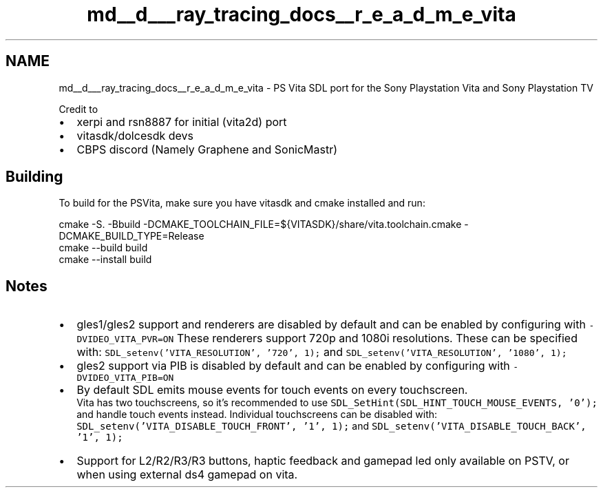 .TH "md__d___ray_tracing_docs__r_e_a_d_m_e_vita" 3 "Mon Jan 24 2022" "Version 1.0" "RayTracer" \" -*- nroff -*-
.ad l
.nh
.SH NAME
md__d___ray_tracing_docs__r_e_a_d_m_e_vita \- PS Vita 
SDL port for the Sony Playstation Vita and Sony Playstation TV
.PP
Credit to
.IP "\(bu" 2
xerpi and rsn8887 for initial (vita2d) port
.IP "\(bu" 2
vitasdk/dolcesdk devs
.IP "\(bu" 2
CBPS discord (Namely Graphene and SonicMastr)
.PP
.SH "Building"
.PP
To build for the PSVita, make sure you have vitasdk and cmake installed and run: 
.PP
.nf
cmake -S\&. -Bbuild -DCMAKE_TOOLCHAIN_FILE=${VITASDK}/share/vita\&.toolchain\&.cmake -DCMAKE_BUILD_TYPE=Release
cmake --build build
cmake --install build

.fi
.PP
.SH "Notes"
.PP
.IP "\(bu" 2
gles1/gles2 support and renderers are disabled by default and can be enabled by configuring with \fC-DVIDEO_VITA_PVR=ON\fP These renderers support 720p and 1080i resolutions\&. These can be specified with: \fCSDL_setenv('VITA_RESOLUTION', '720', 1);\fP and \fCSDL_setenv('VITA_RESOLUTION', '1080', 1);\fP
.IP "\(bu" 2
gles2 support via PIB is disabled by default and can be enabled by configuring with \fC-DVIDEO_VITA_PIB=ON\fP
.IP "\(bu" 2
By default SDL emits mouse events for touch events on every touchscreen\&. 
.br
 Vita has two touchscreens, so it's recommended to use \fCSDL_SetHint(SDL_HINT_TOUCH_MOUSE_EVENTS, '0');\fP and handle touch events instead\&. Individual touchscreens can be disabled with: \fCSDL_setenv('VITA_DISABLE_TOUCH_FRONT', '1', 1);\fP and \fCSDL_setenv('VITA_DISABLE_TOUCH_BACK', '1', 1);\fP
.IP "\(bu" 2
Support for L2/R2/R3/R3 buttons, haptic feedback and gamepad led only available on PSTV, or when using external ds4 gamepad on vita\&. 
.PP

